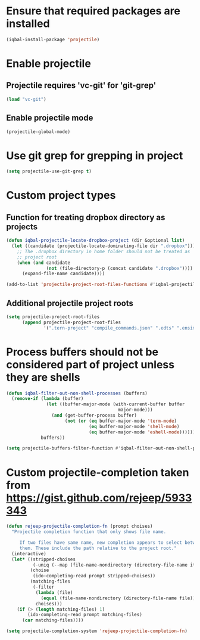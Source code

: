 * Ensure that required packages are installed
  #+begin_src emacs-lisp
    (iqbal-install-package 'projectile)
  #+end_src


* Enable projectile
** Projectile requires 'vc-git' for 'git-grep'
   #+begin_src emacs-lisp
     (load "vc-git")
   #+end_src

** Enable projectile mode
  #+begin_src emacs-lisp
    (projectile-global-mode)
  #+end_src


* Use git grep for grepping in project
  #+begin_src emacs-lisp
    (setq projectile-use-git-grep t)
  #+end_src


* Custom project types
** Function for treating dropbox directory as projects
  #+begin_src emacs-lisp
    (defun iqbal-projectile-locate-dropbox-project (dir &optional list) 
      (let ((candidate (projectile-locate-dominating-file dir ".dropbox")))
        ;; The .dropbox directory in home folder should not be treated as
        ;; project root
        (when (and candidate
                   (not (file-directory-p (concat candidate ".dropbox"))))
          (expand-file-name candidate))))

    (add-to-list 'projectile-project-root-files-functions #'iqbal-projectile-locate-dropbox-project t)
  #+end_src

** Additional projectile project roots
   #+begin_src emacs-lisp
     (setq projectile-project-root-files
           (append projectile-project-root-files
                   '(".tern-project" "compile_commands.json" ".edts" ".ensime" ".merlin" "configure" "Vagrantfile" "Dockerfile")))
   #+end_src


* Process buffers should not be considered part of project unless they are shells
  #+begin_src emacs-lisp
    (defun iqbal-filter-out-non-shell-processes (buffers)
      (remove-if (lambda (buffer)
                   (let ((buffer-major-mode (with-current-buffer buffer
                                              major-mode)))
                     (and (get-buffer-process buffer)
                          (not (or (eq buffer-major-mode 'term-mode)
                                   (eq buffer-major-mode 'shell-mode)
                                   (eq buffer-major-mode 'eshell-mode))))))
                 buffers))

    (setq projectile-buffers-filter-function #'iqbal-filter-out-non-shell-processes)
  #+end_src


* Custom projectile-completion taken from [[https://gist.github.com/rejeep/5933343]]
   #+begin_src emacs-lisp
     (defun rejeep-projectile-completion-fn (prompt choises)
       "Projectile completion function that only shows file name.

          If two files have same name, new completion appears to select between
          them. These include the path relative to the project root."
       (interactive)
       (let* ((stripped-choises
               (-uniq (--map (file-name-nondirectory (directory-file-name it)) choises)))
              (choise
               (ido-completing-read prompt stripped-choises))
              (matching-files
               (-filter
                (lambda (file)
                  (equal (file-name-nondirectory (directory-file-name file)) choise))
                choises)))
         (if (> (length matching-files) 1)
             (ido-completing-read prompt matching-files)
           (car matching-files))))

     (setq projectile-completion-system 'rejeep-projectile-completion-fn)
   #+end_src
